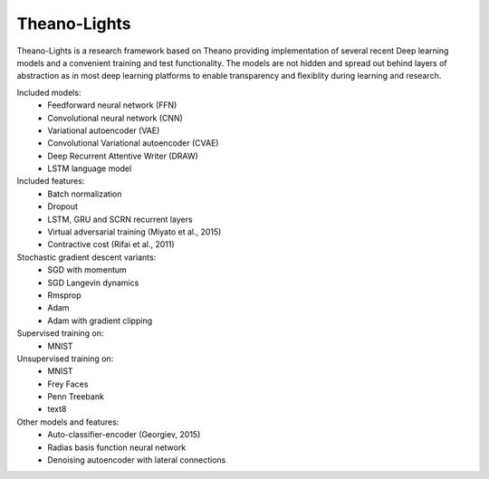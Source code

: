 Theano-Lights
=============

Theano-Lights is a research framework based on Theano providing implementation of several recent Deep learning models and a convenient training and test functionality. The models are not hidden and spread out behind layers of abstraction as in most deep learning platforms to enable transparency and flexiblity during learning and research. 

Included models:
 * Feedforward neural network (FFN)
 * Convolutional neural network (CNN)
 * Variational autoencoder  (VAE)
 * Convolutional Variational autoencoder (CVAE)
 * Deep Recurrent Attentive Writer (DRAW)
 * LSTM language model

Included features:
 * Batch normalization
 * Dropout
 * LSTM, GRU and SCRN recurrent layers
 * Virtual adversarial training (Miyato et al., 2015)
 * Contractive cost (Rifai et al., 2011)

Stochastic gradient descent variants:
 * SGD with momentum 
 * SGD Langevin dynamics
 * Rmsprop
 * Adam
 * Adam with gradient clipping

Supervised training on:
 * MNIST

Unsupervised training on:
 * MNIST
 * Frey Faces    
 * Penn Treebank
 * text8

Other models and features:
 * Auto-classifier-encoder (Georgiev, 2015)
 * Radias basis function neural network
 * Denoising autoencoder with lateral connections
